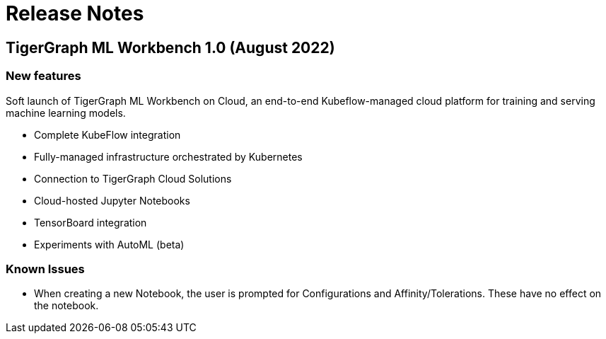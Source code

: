 = Release Notes


== TigerGraph ML Workbench 1.0 (August 2022)

=== New features

Soft launch of TigerGraph ML Workbench on Cloud, an end-to-end Kubeflow-managed cloud platform for training and serving machine learning models.

* Complete KubeFlow integration
* Fully-managed infrastructure orchestrated by Kubernetes
* Connection to TigerGraph Cloud Solutions
* Cloud-hosted Jupyter Notebooks
* TensorBoard integration
* Experiments with AutoML (beta)

=== Known Issues

* When creating a new Notebook, the user is prompted for Configurations and Affinity/Tolerations.
These have no effect on the notebook.

